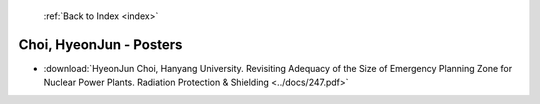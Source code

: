  :ref:`Back to Index <index>`

Choi, HyeonJun - Posters
------------------------

* :download:`HyeonJun Choi, Hanyang University. Revisiting Adequacy of the Size of Emergency Planning Zone for Nuclear Power Plants. Radiation Protection & Shielding <../docs/247.pdf>`
